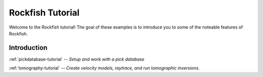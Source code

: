 
.. _tutorial-index:

Rockfish Tutorial
=================

Welcome to the Rockfish tutorial!  The goal of these examples is to
introduce you to some of the noteable features of Rockfish.

Introduction
------------

:ref:`pickdatabase-tutorial` -- *Setup and work with a pick database*

:ref:`tomography-tutorial` -- *Create velocity models, raytrace, and run tomographic inversions.*

